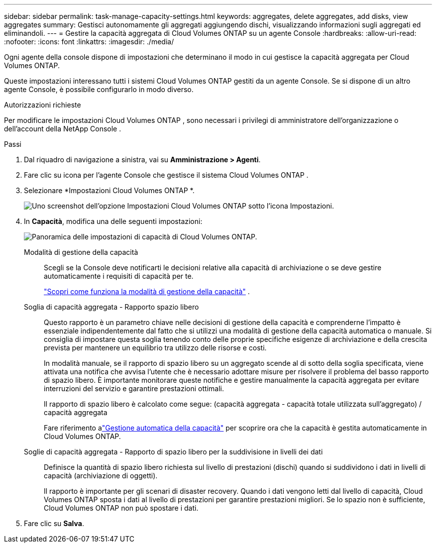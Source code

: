 ---
sidebar: sidebar 
permalink: task-manage-capacity-settings.html 
keywords: aggregates, delete aggregates, add disks, view aggregates 
summary: Gestisci autonomamente gli aggregati aggiungendo dischi, visualizzando informazioni sugli aggregati ed eliminandoli. 
---
= Gestire la capacità aggregata di Cloud Volumes ONTAP su un agente Console
:hardbreaks:
:allow-uri-read: 
:nofooter: 
:icons: font
:linkattrs: 
:imagesdir: ./media/


[role="lead"]
Ogni agente della console dispone di impostazioni che determinano il modo in cui gestisce la capacità aggregata per Cloud Volumes ONTAP.

Queste impostazioni interessano tutti i sistemi Cloud Volumes ONTAP gestiti da un agente Console.  Se si dispone di un altro agente Console, è possibile configurarlo in modo diverso.

.Autorizzazioni richieste
Per modificare le impostazioni Cloud Volumes ONTAP , sono necessari i privilegi di amministratore dell'organizzazione o dell'account della NetApp Console .

.Passi
. Dal riquadro di navigazione a sinistra, vai su *Amministrazione > Agenti*.
. Fare clic suimage:icon-action.png[""] icona per l'agente Console che gestisce il sistema Cloud Volumes ONTAP .
. Selezionare *Impostazioni Cloud Volumes ONTAP *.
+
image::screenshot-settings-cloud-volumes-ontap.png[Uno screenshot dell'opzione Impostazioni Cloud Volumes ONTAP sotto l'icona Impostazioni.]

. In *Capacità*, modifica una delle seguenti impostazioni:
+
image:screenshot-cvo-settings-page.png["Panoramica delle impostazioni di capacità di Cloud Volumes ONTAP."]

+
Modalità di gestione della capacità:: Scegli se la Console deve notificarti le decisioni relative alla capacità di archiviazione o se deve gestire automaticamente i requisiti di capacità per te.
+
--
link:concept-storage-management.html#capacity-management["Scopri come funziona la modalità di gestione della capacità"] .

--
Soglia di capacità aggregata - Rapporto spazio libero:: Questo rapporto è un parametro chiave nelle decisioni di gestione della capacità e comprenderne l'impatto è essenziale indipendentemente dal fatto che si utilizzi una modalità di gestione della capacità automatica o manuale.  Si consiglia di impostare questa soglia tenendo conto delle proprie specifiche esigenze di archiviazione e della crescita prevista per mantenere un equilibrio tra utilizzo delle risorse e costi.
+
--
In modalità manuale, se il rapporto di spazio libero su un aggregato scende al di sotto della soglia specificata, viene attivata una notifica che avvisa l'utente che è necessario adottare misure per risolvere il problema del basso rapporto di spazio libero.  È importante monitorare queste notifiche e gestire manualmente la capacità aggregata per evitare interruzioni del servizio e garantire prestazioni ottimali.

Il rapporto di spazio libero è calcolato come segue: (capacità aggregata - capacità totale utilizzata sull'aggregato) / capacità aggregata

Fare riferimento alink:concept-storage-management.html#automatic-capacity-management["Gestione automatica della capacità"] per scoprire ora che la capacità è gestita automaticamente in Cloud Volumes ONTAP.

--
Soglie di capacità aggregata - Rapporto di spazio libero per la suddivisione in livelli dei dati:: Definisce la quantità di spazio libero richiesta sul livello di prestazioni (dischi) quando si suddividono i dati in livelli di capacità (archiviazione di oggetti).
+
--
Il rapporto è importante per gli scenari di disaster recovery.  Quando i dati vengono letti dal livello di capacità, Cloud Volumes ONTAP sposta i dati al livello di prestazioni per garantire prestazioni migliori.  Se lo spazio non è sufficiente, Cloud Volumes ONTAP non può spostare i dati.

--


. Fare clic su *Salva*.

